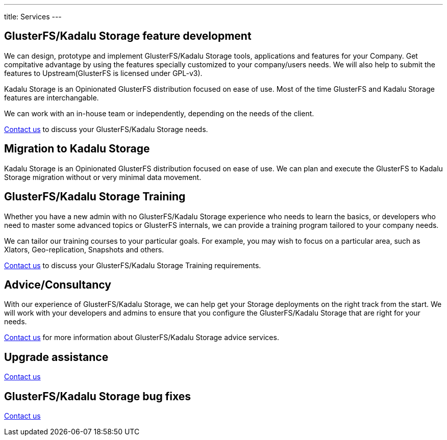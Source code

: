 ---
title: Services
---

[#features]
== GlusterFS/Kadalu Storage feature development

We can design, prototype and implement GlusterFS/Kadalu Storage tools, applications and features for your Company. Get compitative advantage by using the features specially customized to your company/users needs. We will also help to submit the features to Upstream(GlusterFS is licensed under GPL-v3).

Kadalu Storage is an Opinionated GlusterFS distribution focused on ease of use. Most of the time GlusterFS and Kadalu Storage features are interchangable.

We can work with an in-house team or independently, depending on the needs of the client.

link:/contact/?topic=Feature%20development%20-%20GlusterFS/Kadalu%20Storage[Contact us] to discuss your GlusterFS/Kadalu Storage needs.

[#migration]
== Migration to Kadalu Storage

Kadalu Storage is an Opinionated GlusterFS distribution focused on ease of use. We can plan and execute the GlusterFS to Kadalu Storage migration without or very minimal data movement. 

[#training]
== GlusterFS/Kadalu Storage Training

Whether you have a new admin with no GlusterFS/Kadalu Storage experience who needs to learn the basics, or developers who need to master some advanced topics or GlusterFS internals, we can provide a training program tailored to your company needs. 

We can tailor our training courses to your particular goals. For example, you may wish to focus on a particular area, such as Xlators, Geo-replication, Snapshots and others.

link:/contact/?topic=Training%20-%20GlusterFS/Kadalu%20Storage[Contact us] to discuss your GlusterFS/Kadalu Storage Training requirements.

[#consultancy]
== Advice/Consultancy

With our experience of GlusterFS/Kadalu Storage, we can help get your Storage deployments on the right track from the start. We will work with your developers and admins to ensure that you configure the GlusterFS/Kadalu Storage that are right for your needs.

link:/contact/?topic=Consultancy%20-%20GlusterFS/Kadalu%20Storage[Contact us] for more information about GlusterFS/Kadalu Storage advice services.

[#upgrade]
== Upgrade assistance

link:/contact/?topic=Upgrade%20assistance%20-%20GlusterFS/Kadalu%20Storage[Contact us]

== GlusterFS/Kadalu Storage bug fixes

link:/contact/?topic=Bug%20fixes%20-%20GlusterFS/Kadalu%20Storage[Contact us]
